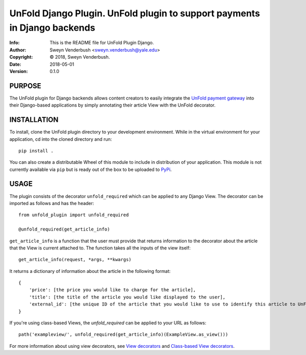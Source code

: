 ==============================================================================
UnFold Django Plugin.  UnFold plugin to support payments in Django backends
==============================================================================
:Info: This is the README file for UnFold Plugin Django.
:Author: Sweyn Venderbush <sweyn.venderbush@yale.edu>
:Copyright: © 2018, Sweyn Venderbush.
:Date: 2018-05-01
:Version: 0.1.0

.. index: README

PURPOSE
-------
The UnFold plugin for Django backends allows content creators to easily integrate the `UnFold payment gateway <http://github.com/wesny/unfold>`_ into their Django-based applications by simply annotating their article View with the UnFold decorator.

INSTALLATION
------------
To install, clone the UnFold plugin directory to your development environment. While in the virtual environment for your application, cd into the cloned directory and run::

    pip install .

You can also create a distributable Wheel of this module to include in distribution of your application. This module is not currently available via ``pip`` but is ready out of the box to be uploaded to `PyPi <https://pypi.python.org>`_.

USAGE
-----
The plugin consists of the decorator ``unfold_required`` which can be applied to any Django View. The decorator can be imported as follows and has the header::

    from unfold_plugin import unfold_required

    @unfold_required(get_article_info)

``get_article_info`` is a function that the user must provide that returns information to the decorator about the article that the View is current attached to. The function takes all the inputs of the view itself::

    get_article_info(request, *args, **kwargs)

It returns a dictionary of information about the article in the following format::

    {
        'price': [the price you would like to charge for the article], 
        'title': [the title of the article you would like displayed to the user],
        'external_id': [the unique ID of the article that you would like to use to identify this article to UnFold]
    }

If you're using class-based Views, the `unfold_required` can be applied to your URL as follows::

    path('exampleview/', unfold_required(get_article_info)(ExampleView.as_view()))

For more information about using view decorators, see `View decorators <https://docs.djangoproject.com/en/2.0/topics/http/decorators/>`_ and `Class-based View decorators <https://docs.djangoproject.com/en/2.0/topics/class-based-views/intro/#decorating-class-based-views>`_.
